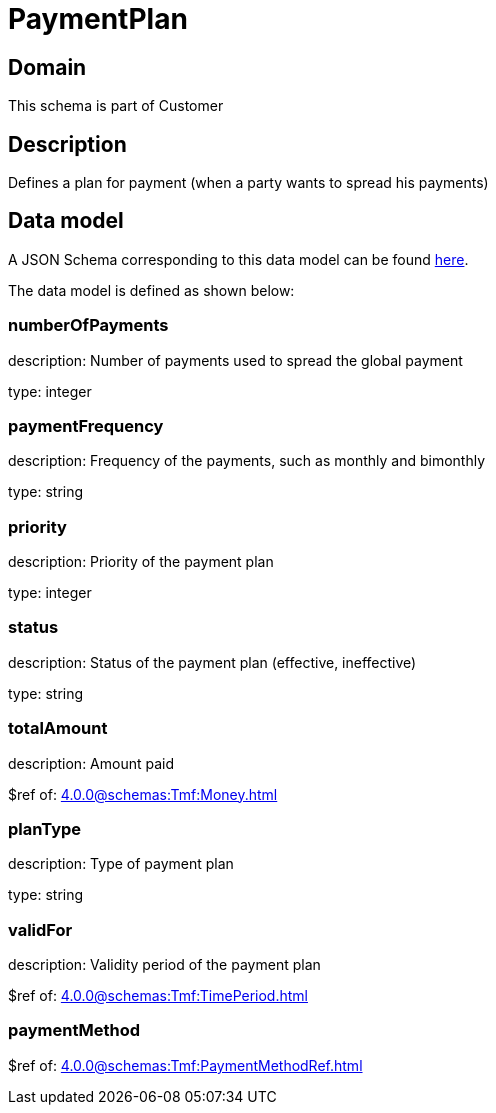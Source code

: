 = PaymentPlan

[#domain]
== Domain

This schema is part of Customer

[#description]
== Description

Defines a plan for payment (when a party wants to spread his payments)


[#data_model]
== Data model

A JSON Schema corresponding to this data model can be found https://tmforum.org[here].

The data model is defined as shown below:


=== numberOfPayments
description: Number of payments used to spread the global payment

type: integer


=== paymentFrequency
description: Frequency of the payments, such as monthly and bimonthly

type: string


=== priority
description: Priority of the payment plan

type: integer


=== status
description: Status of the payment plan (effective, ineffective)

type: string


=== totalAmount
description: Amount paid

$ref of: xref:4.0.0@schemas:Tmf:Money.adoc[]


=== planType
description: Type of payment plan

type: string


=== validFor
description: Validity period of the payment plan

$ref of: xref:4.0.0@schemas:Tmf:TimePeriod.adoc[]


=== paymentMethod
$ref of: xref:4.0.0@schemas:Tmf:PaymentMethodRef.adoc[]

